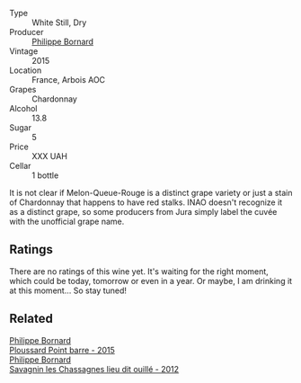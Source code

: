 #+attr_html: :class wine-main-image
[[file:/images/58/61ed11-c509-4a3d-8446-3687b6d5fd03/2023-04-29-17-21-43-74F69B4C-4CFE-44C6-9C4C-7620E0FFFF6E-1-105-c@512.webp]]

- Type :: White Still, Dry
- Producer :: [[barberry:/producers/87cad537-a30b-4bfe-af48-de2a73a44e35][Philippe Bornard]]
- Vintage :: 2015
- Location :: France, Arbois AOC
- Grapes :: Chardonnay
- Alcohol :: 13.8
- Sugar :: 5
- Price :: XXX UAH
- Cellar :: 1 bottle

It is not clear if Melon-Queue-Rouge is a distinct grape variety or just a stain of Chardonnay that happens to have red stalks. INAO doesn't recognize it as a distinct grape, so some producers from Jura simply label the cuvée with the unofficial grape name.

** Ratings

There are no ratings of this wine yet. It's waiting for the right moment, which could be today, tomorrow or even in a year. Or maybe, I am drinking it at this moment... So stay tuned!

** Related

#+begin_export html
<div class="flex-container">
  <a class="flex-item flex-item-left" href="/wines/8be288b4-c865-4237-8125-936b27b93e6f.html">
    <img class="flex-bottle" src="/images/8b/e288b4-c865-4237-8125-936b27b93e6f/2022-12-17-11-52-38-F42BB5C1-A8B3-476A-9403-C1581856794A-1-105-c@512.webp"></img>
    <section class="h">Philippe Bornard</section>
    <section class="h text-bolder">Ploussard Point barre - 2015</section>
  </a>

  <a class="flex-item flex-item-right" href="/wines/e6abd222-5254-45ba-bba6-4eb328431065.html">
    <img class="flex-bottle" src="/images/e6/abd222-5254-45ba-bba6-4eb328431065/2022-12-17-11-18-55-A0F2D665-8777-4F4D-93AD-ECBE3C0FDC08-1-102-o@512.webp"></img>
    <section class="h">Philippe Bornard</section>
    <section class="h text-bolder">Savagnin les Chassagnes lieu dit ouillé - 2012</section>
  </a>

</div>
#+end_export
